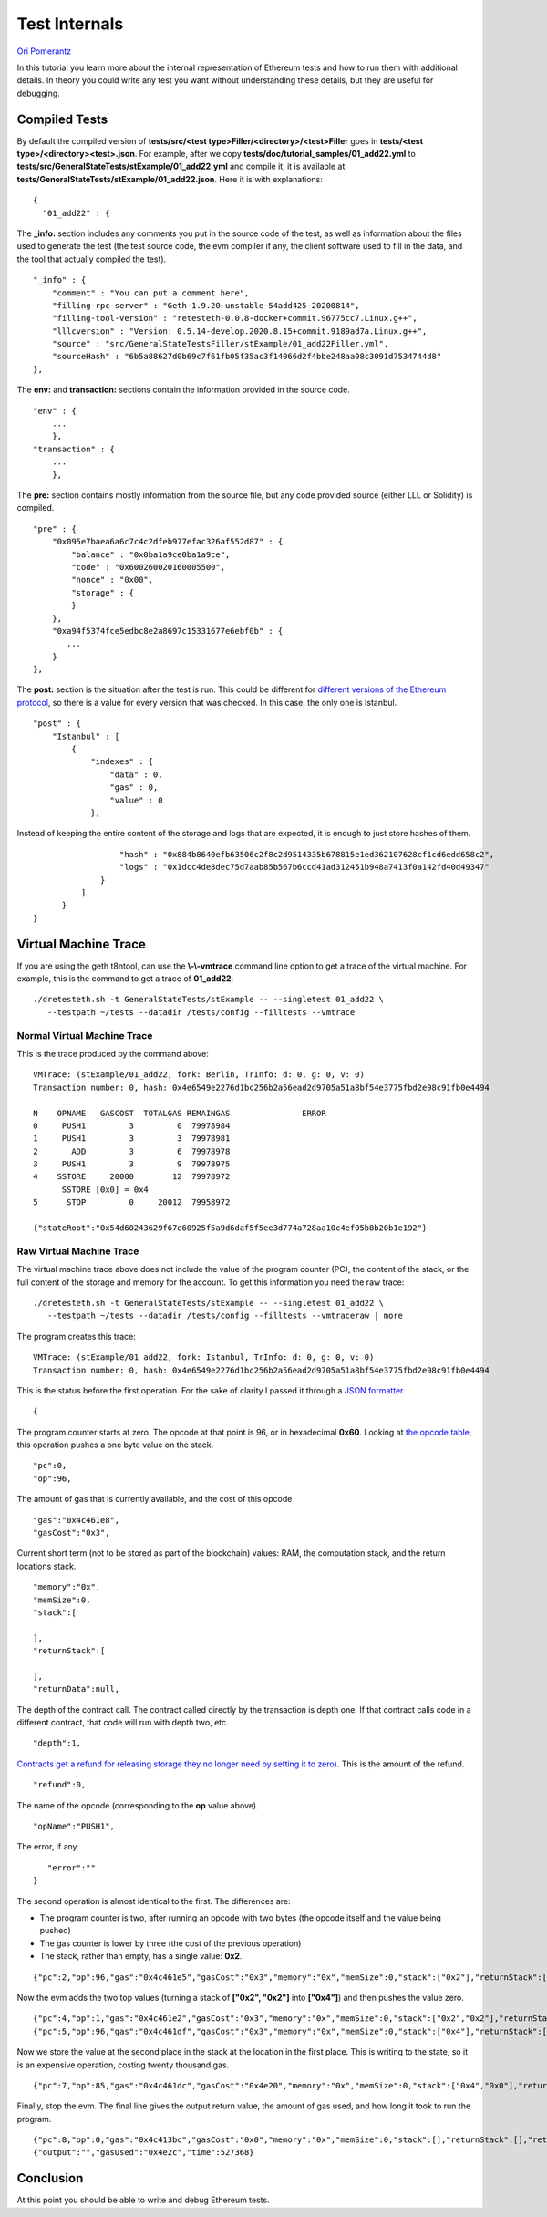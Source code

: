 .. _internals_tutorial:

###########################################
Test Internals
###########################################
`Ori Pomerantz <mailto://qbzzt1@gmail.com>`_

In this tutorial you learn more about the internal representation of Ethereum
tests and how to run them with additional details. In theory you could write 
any test you want without understanding these details, but they are useful
for debugging.


Compiled Tests
=================
By default the compiled version of 
**tests/src/<test type>Filler/<directory>/<test>Filler** goes in
**tests/<test type>/<directory><test>.json**. For example, after we copy
**tests/doc/tutorial_samples/01_add22.yml** to 
**tests/src/GeneralStateTests/stExample/01_add22.yml** and compile it,
it is available at 
**tests/GeneralStateTests/stExample/01_add22.json**. Here it is with 
explanations:

::

  {
    "01_add22" : {

The **_info:** section includes any comments you put in the source code of the 
test, as well as information about the files used to generate the test 
(the test source code, the evm compiler if any, the client software used 
to fill in the data, and the tool that actually compiled the test).

::

        "_info" : {
            "comment" : "You can put a comment here",
            "filling-rpc-server" : "Geth-1.9.20-unstable-54add425-20200814",
            "filling-tool-version" : "retesteth-0.0.8-docker+commit.96775cc7.Linux.g++",
            "lllcversion" : "Version: 0.5.14-develop.2020.8.15+commit.9189ad7a.Linux.g++",
            "source" : "src/GeneralStateTestsFiller/stExample/01_add22Filler.yml",
            "sourceHash" : "6b5a88627d0b69c7f61fb05f35ac3f14066d2f4bbe248aa08c3091d7534744d8"            
        },
  
The **env:** and **transaction:** sections contain the information provided 
in the source code. 
  
::        
        
        "env" : {
            ...
            },
        "transaction" : {
            ...
            },

The **pre:** section contains mostly information from the source file,
but any code provided source (either LLL or Solidity) is compiled.

::

        "pre" : {
            "0x095e7baea6a6c7c4c2dfeb977efac326af552d87" : {
                "balance" : "0x0ba1a9ce0ba1a9ce",
                "code" : "0x600260020160005500",
                "nonce" : "0x00",
                "storage" : {
                }
            },
            "0xa94f5374fce5edbc8e2a8697c15331677e6ebf0b" : {
               ...
            }
        },


The **post:** section is the situation after the test is run. This could be different for 
`different versions of the Ethereum protocol 
<https://en.wikipedia.org/wiki/Ethereum#Milestones>`_, 
so there is a value for every version that was checked. In this case, the 
only one is Istanbul.

::        

        "post" : {
            "Istanbul" : [
                {
                    "indexes" : {
                        "data" : 0,
                        "gas" : 0,
                        "value" : 0
                    },
                    
Instead of keeping the entire content of the storage and logs that are expected, 
it is enough to just store hashes of them. 
                    
::

                    "hash" : "0x884b8640efb63506c2f8c2d9514335b678815e1ed362107628cf1cd6edd658c2",
                    "logs" : "0x1dcc4de8dec75d7aab85b567b6ccd41ad312451b948a7413f0a142fd40d49347"
                }
            ]
        }
  }
  

Virtual Machine Trace
=====================
If you are using the geth t8ntool, can use the **\\-\\-vmtrace** command line option 
to get a trace of the virtual machine. For example, this is the command to 
get a trace of **01_add22**:

::

    ./dretesteth.sh -t GeneralStateTests/stExample -- --singletest 01_add22 \
       --testpath ~/tests --datadir /tests/config --filltests --vmtrace



Normal Virtual Machine Trace
--------------------------------
This is the trace produced by the command above:

::


   VMTrace: (stExample/01_add22, fork: Berlin, TrInfo: d: 0, g: 0, v: 0)
   Transaction number: 0, hash: 0x4e6549e2276d1bc256b2a56ead2d9705a51a8bf54e3775fbd2e98c91fb0e4494

   N    OPNAME   GASCOST  TOTALGAS REMAINGAS               ERROR
   0     PUSH1         3         0  79978984                    
   1     PUSH1         3         3  79978981                    
   2       ADD         3         6  79978978                    
   3     PUSH1         3         9  79978975                    
   4    SSTORE     20000        12  79978972                    
         SSTORE [0x0] = 0x4
   5      STOP         0     20012  79958972                    

   {"stateRoot":"0x54d60243629f67e60925f5a9d6daf5f5ee3d774a728aa10c4ef05b8b20b1e192"}





Raw Virtual Machine Trace
--------------------------
The virtual machine trace above does not include the value of the 
program counter (PC), the content of the stack, or the full content of the 
storage and memory for the account. To get this information
you need the raw trace:


::

    ./dretesteth.sh -t GeneralStateTests/stExample -- --singletest 01_add22 \
       --testpath ~/tests --datadir /tests/config --filltests --vmtraceraw | more




The program creates this trace:

::

   VMTrace: (stExample/01_add22, fork: Istanbul, TrInfo: d: 0, g: 0, v: 0)
   Transaction number: 0, hash: 0x4e6549e2276d1bc256b2a56ead2d9705a51a8bf54e3775fbd2e98c91fb0e4494

This is the status before the first operation. For the sake of clarity I passed it
through a `JSON formatter <https://jsonformatter.curiousconcept.com/>`_.

:: 

   {

The program counter starts at zero. The opcode at that point is 96, or in
hexadecimal **0x60**. Looking at `the opcode table 
<https://github.com/crytic/evm-opcodes>`_, this operation pushes a one byte
value on the stack.

::

     "pc":0,
     "op":96,

The amount of gas that is currently available, and the cost of this opcode

::

     "gas":"0x4c461e8",
     "gasCost":"0x3",

Current short term (not to be stored as part of the blockchain) values: RAM,
the computation stack, and the return locations stack.

::

     "memory":"0x",
     "memSize":0,
     "stack":[
      
     ],
     "returnStack":[
      
     ],
     "returnData":null,


The depth of the contract call. The contract called directly by the transaction is 
depth one. If that contract calls code in a different contract, that code will
run with depth two, etc.


::

     "depth":1,

`Contracts get a refund for releasing storage they no longer need by setting it to zero) 
<https://media.consensys.net/ethereum-gas-fuel-and-fees-3333e17fe1dc#:~:text=Gas%20refund>`_.
This is the amount of the refund.

::

     "refund":0,


The name of the opcode (corresponding to the **op** value above).

::

     "opName":"PUSH1",

The error, if any.

::

     "error":""
  }


The second operation is almost identical to the first. The differences are:

- The program counter is two, after running an opcode with two bytes (the
  opcode itself and the value being pushed)
- The gas counter is lower by three (the cost of the previous operation)
- The stack, rather than empty, has a single value: **0x2**.


::

   {"pc":2,"op":96,"gas":"0x4c461e5","gasCost":"0x3","memory":"0x","memSize":0,"stack":["0x2"],"returnStack":[],"returnData":null,"depth":1,"refund":0,"opName":"PUSH1","error":""}


Now the evm adds the two top values (turning a stack of **["0x2", "0x2"]** into
**["0x4"]**) and then pushes the value zero.

::

  {"pc":4,"op":1,"gas":"0x4c461e2","gasCost":"0x3","memory":"0x","memSize":0,"stack":["0x2","0x2"],"returnStack":[],"returnData":null,"depth":1,"refund":0,"opName":"ADD","error":""}
  {"pc":5,"op":96,"gas":"0x4c461df","gasCost":"0x3","memory":"0x","memSize":0,"stack":["0x4"],"returnStack":[],"returnData":null,"depth":1,"refund":0,"opName":"PUSH1","error":""}


Now we store the value at the second place in the stack at the location in the 
first place. This is writing to the state, so it is an expensive operation, costing
twenty thousand gas.

::

  {"pc":7,"op":85,"gas":"0x4c461dc","gasCost":"0x4e20","memory":"0x","memSize":0,"stack":["0x4","0x0"],"returnStack":[],"returnData":null,"depth":1,"refund":0,"opName":"SSTORE","error":""}


Finally, stop the evm. The final line gives the output return value, the amount of gas
used, and how long it took to run the program.

::

  {"pc":8,"op":0,"gas":"0x4c413bc","gasCost":"0x0","memory":"0x","memSize":0,"stack":[],"returnStack":[],"returnData":null,"depth":1,"refund":0,"opName":"STOP","error":""}
  {"output":"","gasUsed":"0x4e2c","time":527368}




  
  
Conclusion
==========
At this point you should be able to write and debug Ethereum tests. 
